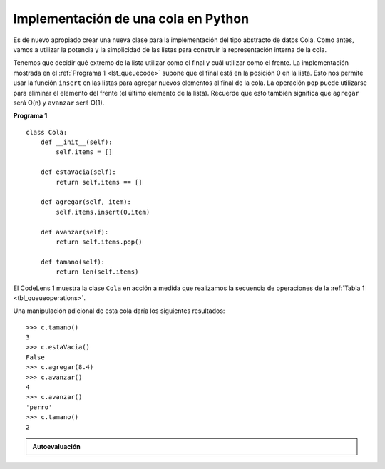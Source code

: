 ..  Copyright (C)  Brad Miller, David Ranum
    This work is licensed under the Creative Commons Attribution-NonCommercial-ShareAlike 4.0 International License. To view a copy of this license, visit http://creativecommons.org/licenses/by-nc-sa/4.0/.


Implementación de una cola en Python
~~~~~~~~~~~~~~~~~~~~~~~~~~~~~~~~~~~~

Es de nuevo apropiado crear una nueva clase para la implementación del tipo abstracto de datos Cola. Como antes, vamos a utilizar la potencia y la simplicidad de las listas para construir la representación interna de la cola.

.. It is again appropriate to create a new class for the implementation of the abstract data type queue. As before, we will use the power and simplicity of the list collection to build the internal representation of the queue.

Tenemos que decidir qué extremo de la lista utilizar como el final y cuál utilizar como el frente. La implementación mostrada en el :ref:`Programa 1 <lst_queuecode>` supone que el final está en la posición 0 en la lista. Esto nos permite usar la función ``insert`` en las listas para agregar nuevos elementos al final de la cola. La operación ``pop`` puede utilizarse para eliminar el elemento del frente (el último elemento de la lista). Recuerde que esto también significa que ``agregar`` será O(n) y ``avanzar`` será O(1).

.. We need to decide which end of the list to use as the rear and which to use as the front. The implementation shown in :ref:`Listing 1 <lst_queuecode>` assumes that the rear is at position 0 in the list. This allows us to use the ``insert`` function on lists to add new elements to the rear of the queue. The ``pop`` operation can be used to remove the front element (the last element of the list). Recall that this also means that enqueue will be O(n) and dequeue will be O(1). 

.. _lst_queuecode:

**Programa 1**

::

    class Cola:
        def __init__(self):
            self.items = []

        def estaVacia(self):
            return self.items == []

        def agregar(self, item):
            self.items.insert(0,item)

        def avanzar(self):
            return self.items.pop()

        def tamano(self):
            return len(self.items)

El CodeLens 1 muestra la clase ``Cola`` en acción a medida que realizamos la secuencia de operaciones de la :ref:`Tabla 1 <tbl_queueoperations>`.

.. El CodeLens 1 shows the ``Queue`` class in action as we perform the sequence of operations from :ref:`Table 1 <tbl_queueoperations>`.

.. codelens:: ququeuetest
   :caption: Ejemplo de operaciones de Cola

   class Cola:
       def __init__(self):
           self.items = []

       def estaVacia(self):
           return self.items == []

       def agregar(self, item):
           self.items.insert(0,item)

       def avanzar(self):
           return self.items.pop()

       def tamano(self):
           return len(self.items)

   c=Cola()
   
   c.agregar(4)
   c.agregar('perro')
   c.agregar(True)
   print(c.tamano())


Una manipulación adicional de esta cola daría los siguientes resultados:

.. Further manipulation of this queue would give the following results:


::

    >>> c.tamano()
    3
    >>> c.estaVacia()
    False
    >>> c.agregar(8.4)
    >>> c.avanzar()
    4
    >>> c.avanzar()
    'perro'
    >>> c.tamano()
    2

.. admonition:: Autoevaluación

   .. mchoice:: queue_1
      :correct: b
      :answer_a: 'hola', 'perro'
      :answer_b: 'perro', 3
      :answer_c: 'hola', 3
      :answer_d: 'hola', 'perro', 3
      :feedback_a: Recuerde que lo primero que se agrega a la cola es lo primero que se elimina. FIFO
      :feedback_b: S&iacute;, first-in-first-out significa que hola se ha eliminado
      :feedback_c: Colas y pilas son estructuras de datos en las que s&oacute;lo se puede acceder al primero y al &uacute;ltimo &iacute;tem.
      :feedback_d: Tal vez usted pas&oacute; por alto el llamado a avanzar al final

      Suponga que usted tiene la siguiente serie de operaciones para colas.

      ::
      
          c = Cola()
          c.agregar('hola')
          c.agregar('perro')
          c.agregar(3)
          c.avanzar()

      ¿Qué ítems quedan en la cola?

